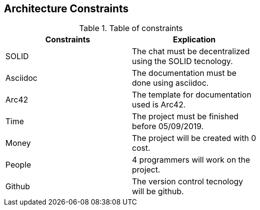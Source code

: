 [[section-architecture-constraints]]

== Architecture Constraints

****
.Table of constraints
[width="60%",options="header"]
|==============================================
| Constraints          | Explication
| SOLID | The chat must be decentralized using the SOLID tecnology.
| Asciidoc     | The documentation must be done using asciidoc.
| Arc42     | The template for documentation used is Arc42.
| Time     | The project must be finished before 05/09/2019.
| Money     | The project will be created with 0 cost.
| People     | 4 programmers will work on the project.
| Github     | The version control tecnology will be github.
|==============================================
****
